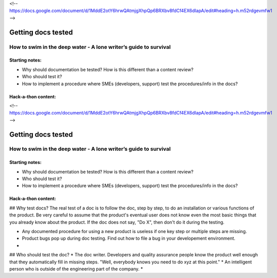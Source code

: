 <!-- https://docs.google.com/document/d/1MddE2otY6hrwQAtmjgXhpQp6BRXbv8fdCf4EX6dIapA/edit#heading=h.m52rdgevmfw1 -->

*******************
Getting docs tested
*******************

=================================================================
How to swim in the deep water - A lone writer’s guide to survival
=================================================================

Starting notes:
---------------

* Why should documentation be tested?  How is this different than a content review?
* Who should test it?
* How to implement a procedure where SMEs (developers, support) test the procedures/info in the docs?

Hack-a-thon content:
--------------------

<!-- https://docs.google.com/document/d/1MddE2otY6hrwQAtmjgXhpQp6BRXbv8fdCf4EX6dIapA/edit#heading=h.m52rdgevmfw1 -->

*******************
Getting docs tested
*******************

=================================================================
How to swim in the deep water - A lone writer’s guide to survival
=================================================================

Starting notes:
---------------

* Why should documentation be tested?  How is this different than a content review?
* Who should test it?
* How to implement a procedure where SMEs (developers, support) test the procedures/info in the docs?

Hack-a-thon content:
--------------------

## Why test docs?
The real test of a doc is to follow the doc, step by step, to do an installation or various functions of the product. Be very careful to assume that the product's eventual user does not know even the most basic things that you already know about the product. If the doc does not say, "Do X", then don't do it during the testing.

* Any documented procedure for using a new product is useless if one key step or multiple steps are missing.
* Product bugs pop up during doc testing. Find out how to file a bug in your developement environment.
* 

## Who should test the doc?
* The doc writer. Developers and quality assurance people know the product well enough that they automatically fill in missing steps. "Well, everybody knows you need to do xyz at this point."
* An intelligent person who is outside of the engineering part of the company.
* 
